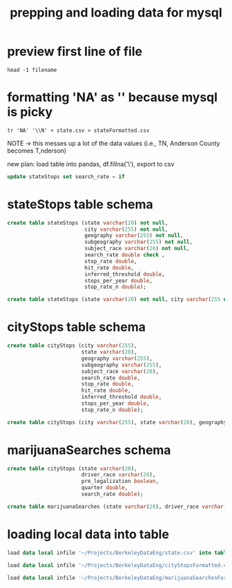 #+title: prepping and loading data for mysql
* preview first line of file
#+begin_src shell
head -1 filename
#+end_src
* formatting 'NA' as '\N' because mysql is picky
#+begin_src shell
tr 'NA' '\\N' < state.csv > stateFormatted.csv
#+end_src

NOTE -> this messes up a lot of the data values (i.e., TN, Anderson County becomes T,nderson)

new plan: load table into pandas, df.fillna('\\N'), export to csv

#+begin_src sql
update stateStops set search_rate = if 
#+end_src

* stateStops table schema
#+begin_src sql
create table stateStops (state varchar(20) not null,
                         city varchar(255) not null,
                         geography varchar(255) not null,
                         subgeography varchar(255) not null,
                         subject_race varchar(20) not null,
                         search_rate double check ,
                         stop_rate double,
                         hit_rate double,
                         inferred_threshold double,
                         stops_per_year double,
                         stop_rate_n double);
#+end_src

#+begin_src sql
create table stateStops (state varchar(20) not null, city varchar(255 not null), geography varchar(255) not null, subgeography varchar(255) not null, subject_race varchar(20) not null, search_rate double, stop_rate double, hit_rate double, inferred_threshold double, stops_per_year double, stop_rate_n double);
#+end_src
* cityStops table schema
#+begin_src sql
create table cityStops (city varchar(255),
                        state varchar(20),
                        geography varchar(255),
                        subgeography varchar(255),
                        subject_race varchar(20),
                        search_rate double,
                        stop_rate double,
                        hit_rate double,
                        inferred_threshold double,
                        stops_per_year double,
                        stop_rate_n double);
#+end_src

#+begin_src sql
create table cityStops (city varchar(255), state varchar(20), geography varchar(255), subgeography varchar(255), subject_race varchar(20), search_rate double, stop_rate double, hit_rate double, inferred_threshold double, stops_per_year double, stop_rate_n double);
#+end_src
* marijuanaSearches schema
#+begin_src sql
create table cityStops (state varchar(20),
                        driver_race varchar(20),
                        pre_legalization boolean,
                        quarter double,
                        search_rate double);
#+end_src

#+begin_src sql
create table marijuanaSearches (state varchar(20), driver_race varchar(20), pre_legalization boolean, quarter double, search_rate double);
#+end_src
* loading local data into table
#+begin_src sql
load data local infile '~/Projects/BerkeleyDataEng/state.csv' into table stateStops fields terminated by ',' lines terminated by '\n' ignore 1 rows (state,city,geography,subgeography,subject_race,search_rate,stop_rate,hit_rate,inferred_threshold,stops_per_year,stop_rate_n);
#+end_src

#+begin_src sql
load data local infile '~/Projects/BerkeleyDataEng/cityStopsFormatted.csv' into table cityStops fields terminated by ',' lines terminated by '\n' ignore 1 rows (city,state,geography,subgeography,subject_race,search_rate,stop_rate,hit_rate,inferred_threshold,stops_per_year,stop_rate_n);
#+end_src

#+begin_src sql
load data local infile '~/Projects/BerkeleyDataEng/marijuanaSearchesFormatted.csv' into table marijuanaSearches fields terminated by ',' lines terminated by '\n' ignore 1 rows (state, driver_race, pre_legalization, quarter, search_rate);
#+end_src
